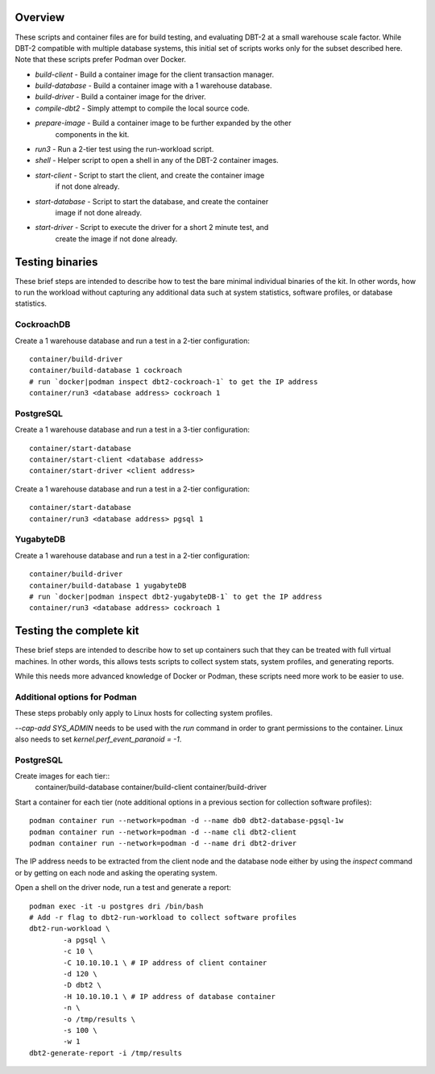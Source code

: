 Overview
========

These scripts and container files are for build testing, and evaluating DBT-2
at a small warehouse scale factor.  While DBT-2 compatible with multiple
database systems, this initial set of scripts works only for the subset
described here.  Note that these scripts prefer Podman over Docker.

* `build-client` - Build a container image for the client transaction manager.
* `build-database` - Build a container image with a 1 warehouse database.
* `build-driver` - Build a container image for the driver.
* `compile-dbt2` - Simply attempt to compile the local source code.
* `prepare-image` - Build a container image to be further expanded by the other
                    components in the kit.
* `run3` - Run a 2-tier test using the run-workload script.
* `shell` - Helper script to open a shell in any of the DBT-2 container images.
* `start-client` - Script to start the client, and create the container image
                   if not done already.
* `start-database` - Script to start the database, and create the container
                     image if not done already.
* `start-driver` - Script to execute the driver for a short 2 minute test, and
                   create the image if not done already.

Testing binaries
================

These brief steps are intended to describe how to test the bare minimal
individual binaries of the kit.  In other words, how to run the workload
without capturing any additional data such at system statistics, software
profiles, or database statistics.

CockroachDB
-----------

Create a 1 warehouse database and run a test in a 2-tier configuration::

    container/build-driver
    container/build-database 1 cockroach
    # run `docker|podman inspect dbt2-cockroach-1` to get the IP address
    container/run3 <database address> cockroach 1

PostgreSQL
----------

Create a 1 warehouse database and run a test in a 3-tier configuration::

    container/start-database
    container/start-client <database address>
    container/start-driver <client address>

Create a 1 warehouse database and run a test in a 2-tier configuration::

    container/start-database
    container/run3 <database address> pgsql 1

YugabyteDB
----------

Create a 1 warehouse database and run a test in a 2-tier configuration::

    container/build-driver
    container/build-database 1 yugabyteDB
    # run `docker|podman inspect dbt2-yugabyteDB-1` to get the IP address
    container/run3 <database address> cockroach 1

Testing the complete kit
========================

These brief steps are intended to describe how to set up containers such that
they can be treated with full virtual machines.  In other words, this allows
tests scripts to collect system stats, system profiles, and generating reports.

While this needs more advanced knowledge of Docker or Podman, these scripts
need more work to be easier to use.

Additional options for Podman
-----------------------------

These steps probably only apply to Linux hosts for collecting system profiles.

`--cap-add SYS_ADMIN` needs to be used with the `run` command in order to grant
permissions to the container.  Linux also needs to set
`kernel.perf_event_paranoid = -1`.

PostgreSQL
----------

Create images for each tier::
    container/build-database
    container/build-client
    container/build-driver

Start a container for each tier (note additional options in a previous section
for collection software profiles)::

    podman container run --network=podman -d --name db0 dbt2-database-pgsql-1w
    podman container run --network=podman -d --name cli dbt2-client
    podman container run --network=podman -d --name dri dbt2-driver

The IP address needs to be extracted from the client node and the database node
either by using the `inspect` command or by getting on each node and asking the
operating system.

Open a shell on the driver node, run a test and generate a report::

    podman exec -it -u postgres dri /bin/bash
    # Add -r flag to dbt2-run-workload to collect software profiles
    dbt2-run-workload \
            -a pgsql \
            -c 10 \
            -C 10.10.10.1 \ # IP address of client container
            -d 120 \
            -D dbt2 \
            -H 10.10.10.1 \ # IP address of database container
            -n \
            -o /tmp/results \
            -s 100 \
            -w 1
    dbt2-generate-report -i /tmp/results

